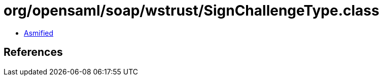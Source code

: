 = org/opensaml/soap/wstrust/SignChallengeType.class

 - link:SignChallengeType-asmified.java[Asmified]

== References

